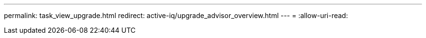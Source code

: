 ---
permalink: task_view_upgrade.html 
redirect: active-iq/upgrade_advisor_overview.html 
---
= 
:allow-uri-read: 


